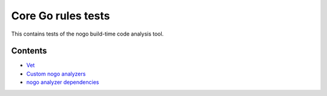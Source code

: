 Core Go rules tests
===================

This contains tests of the nogo build-time code analysis tool.

Contents
--------

.. Child list start

* `Vet <vet/README.rst>`_
* `Custom nogo analyzers <custom/README.rst>`_
* `nogo analyzer dependencies <deps/README.rst>`_

.. Child list end

